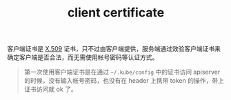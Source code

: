 :PROPERTIES:
:ID:       54E44E16-3865-40FF-900B-F861E699D17D
:END:
#+TITLE: client certificate

客户端证书是 [[id:6AEEDF1F-BC2D-4D29-99E5-B68050E78994][X.509]] 证书，只不过由客户端提供，服务端通过效验客户端证书来确定客户端是否合法，而无需使用帐号密码等认证方式。

#+begin_quote
第一次使用客户端证书是在通过 =~/.kube/config= 中的证书访问 apiserver 的时候，没有输入帐号密码，也没有在 header 上携带 token 的操作，带上证书访问就 ok 了。
#+end_quote

